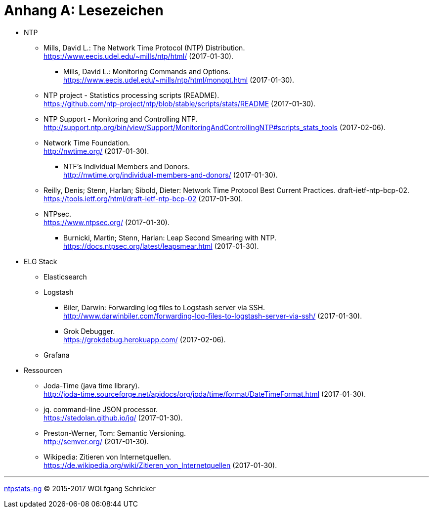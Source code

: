 = Anhang A: Lesezeichen
:linkattrs:

* NTP

** [[bookmark_ntp]]Mills, David L.: The Network Time Protocol (NTP) Distribution. +
link:https://www.eecis.udel.edu/~mills/ntp/html/[, window="_blank"] (2017-01-30).

*** [[bookmark_ntp_monopt]]Mills, David L.: Monitoring Commands and Options. +
link:https://www.eecis.udel.edu/~mills/ntp/html/monopt.html[, window="_blank"] (2017-01-30).

** [[bookmark_ntp_project_scripts_stats]]NTP project - Statistics processing scripts (README). +
link:https://github.com/ntp-project/ntp/blob/stable/scripts/stats/README[, window="_blank"] (2017-01-30).

** [[bookmark_ntp_support_scripts_stats]]NTP Support - Monitoring and Controlling NTP. +
link:http://support.ntp.org/bin/view/Support/MonitoringAndControllingNTP#scripts_stats_tools[, window="_blank"] (2017-02-06).

** [[bookmark_ntf]]Network Time Foundation. +
link:http://nwtime.org/[, window="_blank"] (2017-01-30).

*** [[bookmark_ntf_individuals]]NTF’s Individual Members and Donors. +
link:http://nwtime.org/individual-members-and-donors/[, window="_blank"] (2017-01-30).

** [[bookmark_ietf-ntp-bcp]]Reilly, Denis; Stenn, Harlan; Sibold, Dieter: Network Time Protocol Best Current Practices. draft-ietf-ntp-bcp-02. +
link:https://tools.ietf.org/html/draft-ietf-ntp-bcp-02[, window="_blank"] (2017-01-30).

** [[bookmark_ntps]]NTPsec. +
link:https://www.ntpsec.org/[, window="_blank"] (2017-01-30).

*** [[bookmark_ntps_leap_smearing]]Burnicki, Martin; Stenn, Harlan: Leap Second Smearing with NTP. +
link:https://docs.ntpsec.org/latest/leapsmear.html[, window="_blank"] (2017-01-30).

* ELG Stack

** Elasticsearch

** Logstash

*** [[bookmark_logstash_ssh_forward]]Biler, Darwin: Forwarding log files to Logstash server via SSH. +
link:http://www.darwinbiler.com/forwarding-log-files-to-logstash-server-via-ssh/[, window="_blank"] (2017-01-30).

*** [[bookmark_logstash_grok_debugger]]Grok Debugger. +
link:https://grokdebug.herokuapp.com/[, window="_blank"] (2017-02-06).

** Grafana

* Ressourcen

** [[bookmark_joda_time]]Joda-Time (java time library). +
link:http://joda-time.sourceforge.net/apidocs/org/joda/time/format/DateTimeFormat.html[, window="_blank"] (2017-01-30).

** [[bookmark_jq]]jq. command-line JSON processor. +
link:https://stedolan.github.io/jq/[, window="_blank"] (2017-01-30).

** [[bookmark_]]Preston-Werner, Tom: Semantic Versioning. +
link:http://semver.org/[, window="_blank"] (2017-01-30).

** [[bookmark_wpde_zitieren_internet]]Wikipedia: Zitieren von Internetquellen. +
link:https://de.wikipedia.org/wiki/Zitieren_von_Internetquellen[, window="_blank"] (2017-01-30).
//
// Name, Vorname: Titel. URL (Abfragedatum).
//
// [[bookmark_]]name, given: titel. +
// link:[, window="_blank"] (2017-00-00).

---

link:README.adoc[ntpstats-ng] (C) 2015-2017 WOLfgang Schricker

// End of ntpstats-ng/doc/de/doc/A-Bookmarks.adoc
